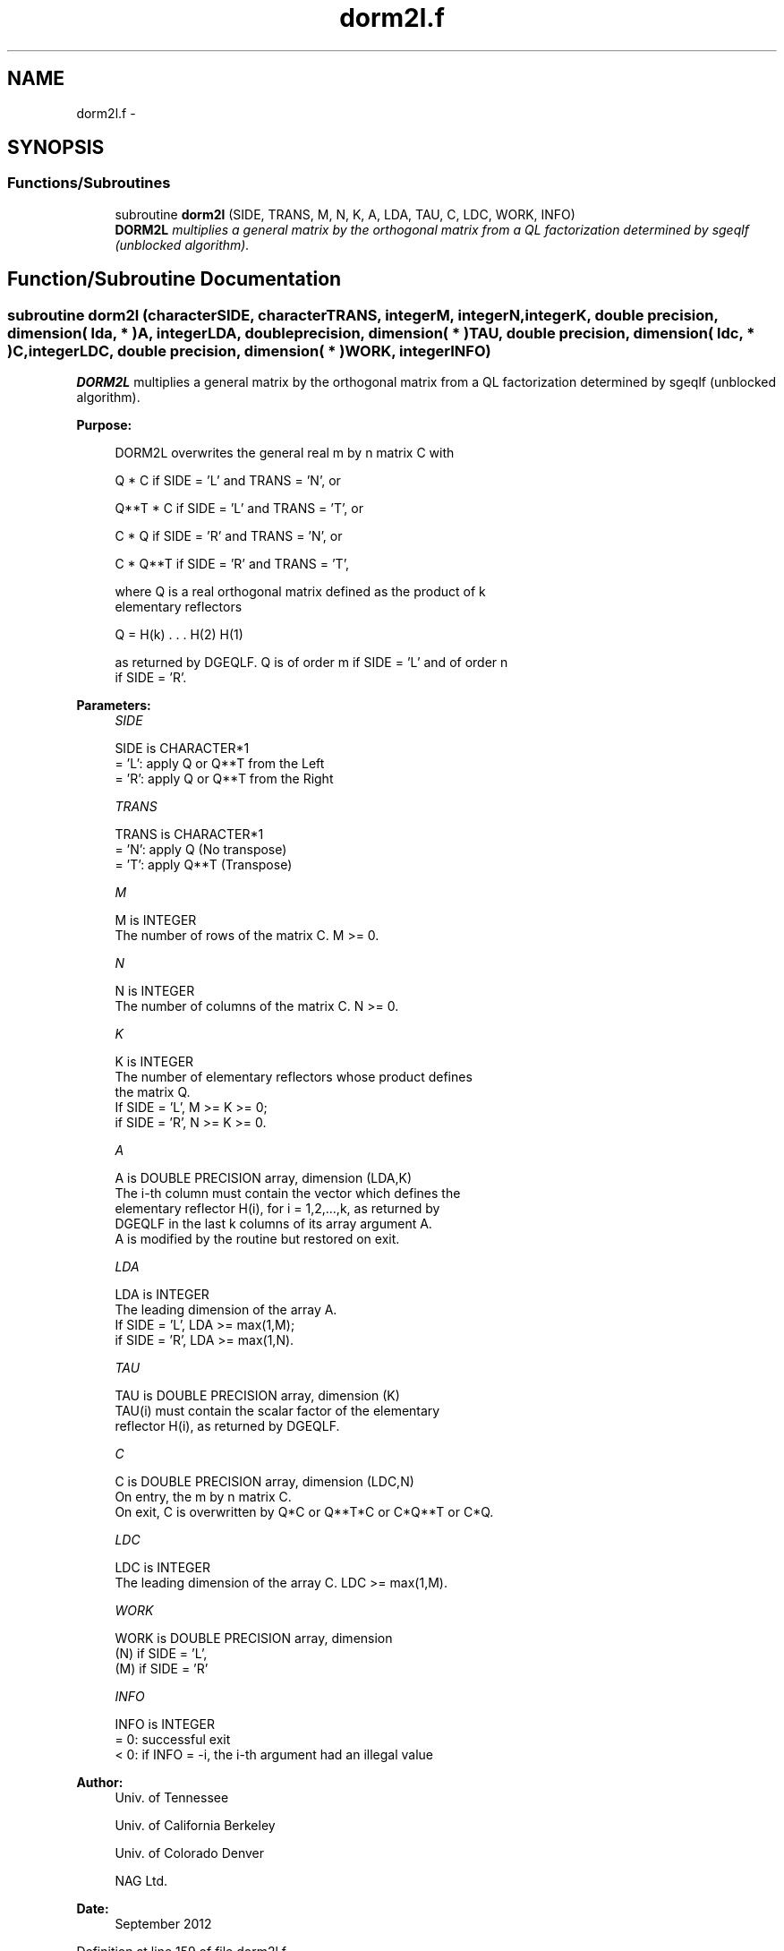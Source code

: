 .TH "dorm2l.f" 3 "Sat Nov 16 2013" "Version 3.4.2" "LAPACK" \" -*- nroff -*-
.ad l
.nh
.SH NAME
dorm2l.f \- 
.SH SYNOPSIS
.br
.PP
.SS "Functions/Subroutines"

.in +1c
.ti -1c
.RI "subroutine \fBdorm2l\fP (SIDE, TRANS, M, N, K, A, LDA, TAU, C, LDC, WORK, INFO)"
.br
.RI "\fI\fBDORM2L\fP multiplies a general matrix by the orthogonal matrix from a QL factorization determined by sgeqlf (unblocked algorithm)\&. \fP"
.in -1c
.SH "Function/Subroutine Documentation"
.PP 
.SS "subroutine dorm2l (characterSIDE, characterTRANS, integerM, integerN, integerK, double precision, dimension( lda, * )A, integerLDA, double precision, dimension( * )TAU, double precision, dimension( ldc, * )C, integerLDC, double precision, dimension( * )WORK, integerINFO)"

.PP
\fBDORM2L\fP multiplies a general matrix by the orthogonal matrix from a QL factorization determined by sgeqlf (unblocked algorithm)\&.  
.PP
\fBPurpose: \fP
.RS 4

.PP
.nf
 DORM2L overwrites the general real m by n matrix C with

       Q * C  if SIDE = 'L' and TRANS = 'N', or

       Q**T * C  if SIDE = 'L' and TRANS = 'T', or

       C * Q  if SIDE = 'R' and TRANS = 'N', or

       C * Q**T if SIDE = 'R' and TRANS = 'T',

 where Q is a real orthogonal matrix defined as the product of k
 elementary reflectors

       Q = H(k) . . . H(2) H(1)

 as returned by DGEQLF. Q is of order m if SIDE = 'L' and of order n
 if SIDE = 'R'.
.fi
.PP
 
.RE
.PP
\fBParameters:\fP
.RS 4
\fISIDE\fP 
.PP
.nf
          SIDE is CHARACTER*1
          = 'L': apply Q or Q**T from the Left
          = 'R': apply Q or Q**T from the Right
.fi
.PP
.br
\fITRANS\fP 
.PP
.nf
          TRANS is CHARACTER*1
          = 'N': apply Q  (No transpose)
          = 'T': apply Q**T (Transpose)
.fi
.PP
.br
\fIM\fP 
.PP
.nf
          M is INTEGER
          The number of rows of the matrix C. M >= 0.
.fi
.PP
.br
\fIN\fP 
.PP
.nf
          N is INTEGER
          The number of columns of the matrix C. N >= 0.
.fi
.PP
.br
\fIK\fP 
.PP
.nf
          K is INTEGER
          The number of elementary reflectors whose product defines
          the matrix Q.
          If SIDE = 'L', M >= K >= 0;
          if SIDE = 'R', N >= K >= 0.
.fi
.PP
.br
\fIA\fP 
.PP
.nf
          A is DOUBLE PRECISION array, dimension (LDA,K)
          The i-th column must contain the vector which defines the
          elementary reflector H(i), for i = 1,2,...,k, as returned by
          DGEQLF in the last k columns of its array argument A.
          A is modified by the routine but restored on exit.
.fi
.PP
.br
\fILDA\fP 
.PP
.nf
          LDA is INTEGER
          The leading dimension of the array A.
          If SIDE = 'L', LDA >= max(1,M);
          if SIDE = 'R', LDA >= max(1,N).
.fi
.PP
.br
\fITAU\fP 
.PP
.nf
          TAU is DOUBLE PRECISION array, dimension (K)
          TAU(i) must contain the scalar factor of the elementary
          reflector H(i), as returned by DGEQLF.
.fi
.PP
.br
\fIC\fP 
.PP
.nf
          C is DOUBLE PRECISION array, dimension (LDC,N)
          On entry, the m by n matrix C.
          On exit, C is overwritten by Q*C or Q**T*C or C*Q**T or C*Q.
.fi
.PP
.br
\fILDC\fP 
.PP
.nf
          LDC is INTEGER
          The leading dimension of the array C. LDC >= max(1,M).
.fi
.PP
.br
\fIWORK\fP 
.PP
.nf
          WORK is DOUBLE PRECISION array, dimension
                                   (N) if SIDE = 'L',
                                   (M) if SIDE = 'R'
.fi
.PP
.br
\fIINFO\fP 
.PP
.nf
          INFO is INTEGER
          = 0: successful exit
          < 0: if INFO = -i, the i-th argument had an illegal value
.fi
.PP
 
.RE
.PP
\fBAuthor:\fP
.RS 4
Univ\&. of Tennessee 
.PP
Univ\&. of California Berkeley 
.PP
Univ\&. of Colorado Denver 
.PP
NAG Ltd\&. 
.RE
.PP
\fBDate:\fP
.RS 4
September 2012 
.RE
.PP

.PP
Definition at line 159 of file dorm2l\&.f\&.
.SH "Author"
.PP 
Generated automatically by Doxygen for LAPACK from the source code\&.

